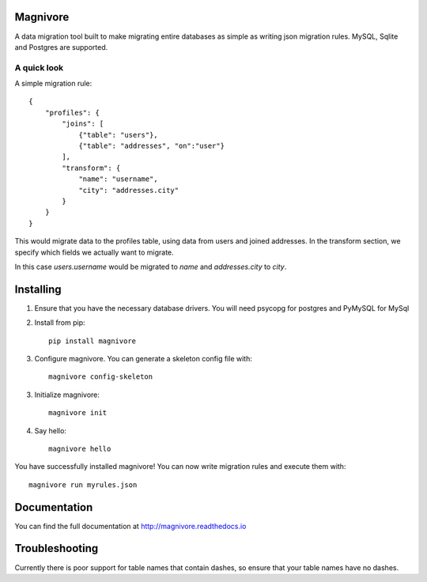 Magnivore
#########

A data migration tool built to make migrating entire databases as simple as
writing json migration rules.
MySQL, Sqlite and Postgres are supported.

A quick look
------------
A simple migration rule::

    {
        "profiles": {
            "joins": [
                {"table": "users"},
                {"table": "addresses", "on":"user"}
            ],
            "transform": {
                "name": "username",
                "city": "addresses.city"
            }
        }
    }

This would migrate data to the profiles table, using data from users and joined
addresses. In the transform section, we specify which fields we actually want
to migrate.

In this case *users.username* would be migrated to *name* and *addresses.city*
to *city*.

Installing
##########

1. Ensure that you have the necessary database drivers. You will need
   psycopg for postgres and PyMySQL for MySql

2. Install from pip::

    pip install magnivore

3. Configure magnivore. You can generate a skeleton config file with::

    magnivore config-skeleton

3. Initialize magnivore::

    magnivore init

4. Say hello::

    magnivore hello

You have successfully installed magnivore! You can now write migration rules and
execute them with::

    magnivore run myrules.json

Documentation
#############

You can find the full documentation at http://magnivore.readthedocs.io

Troubleshooting
###############

Currently there is poor support for table names that contain dashes, so ensure
that your table names have no dashes.
